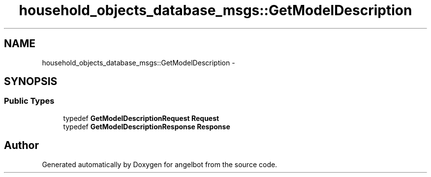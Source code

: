 .TH "household_objects_database_msgs::GetModelDescription" 3 "Sat Jul 9 2016" "angelbot" \" -*- nroff -*-
.ad l
.nh
.SH NAME
household_objects_database_msgs::GetModelDescription \- 
.SH SYNOPSIS
.br
.PP
.SS "Public Types"

.in +1c
.ti -1c
.RI "typedef \fBGetModelDescriptionRequest\fP \fBRequest\fP"
.br
.ti -1c
.RI "typedef \fBGetModelDescriptionResponse\fP \fBResponse\fP"
.br
.in -1c

.SH "Author"
.PP 
Generated automatically by Doxygen for angelbot from the source code\&.
